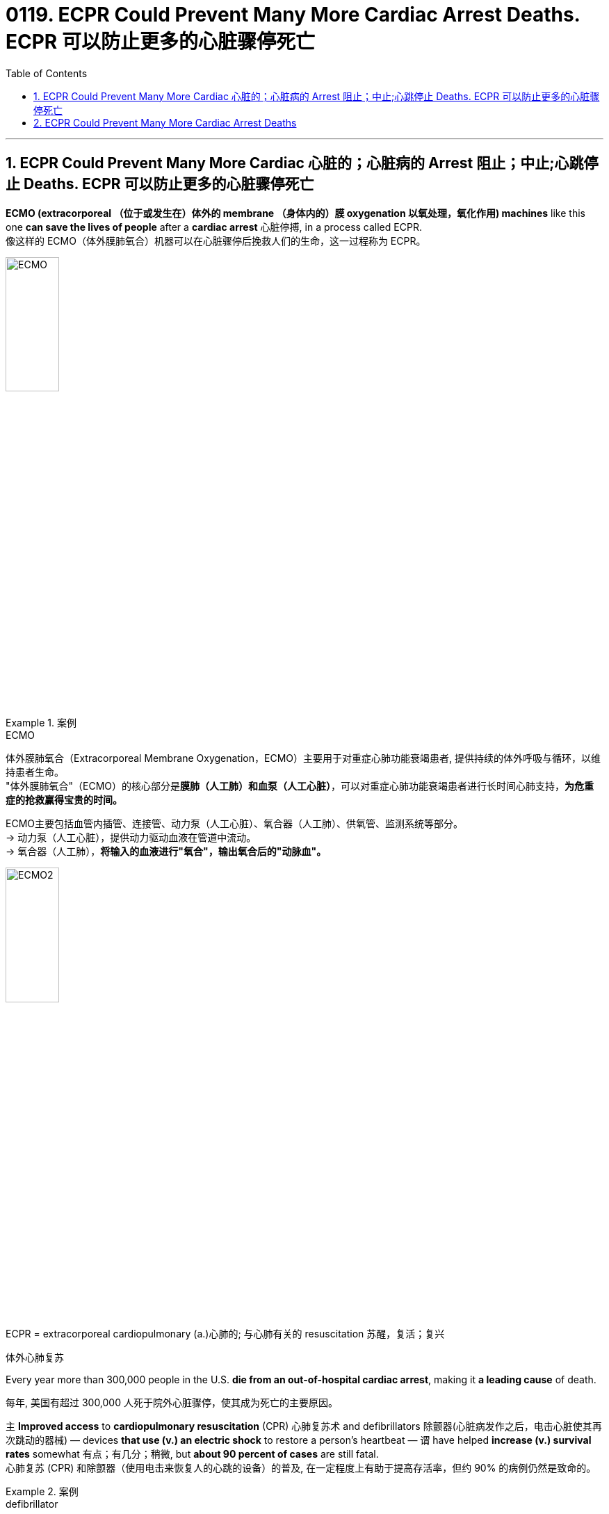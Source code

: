 
= 0119. ECPR Could Prevent Many More Cardiac Arrest Deaths. ECPR 可以防止更多的心脏骤停死亡
:toc: left
:toclevels: 3
:sectnums:

'''

== ECPR Could Prevent Many More Cardiac 心脏的；心脏病的 Arrest 阻止；中止;心跳停止 Deaths.  ECPR 可以防止更多的心脏骤停死亡

*ECMO (extracorporeal  （位于或发生在）体外的 membrane （身体内的）膜 oxygenation 以氧处理，氧化作用) machines* like this one *can save the lives of people* after a *cardiac arrest* 心脏停搏, in a process called ECPR. +
像这样的 ECMO（体外膜肺氧合）机器可以在心脏骤停后挽救人们的生命，这一过程称为 ECPR。 +

image:/img/ECMO.webp[,30%]


[.my1]
.案例
====
.ECMO
体外膜肺氧合（Extracorporeal Membrane Oxygenation，ECMO）主要用于对重症心肺功能衰竭患者, 提供持续的体外呼吸与循环，以维持患者生命。 +
"体外膜肺氧合"（ECMO）的核心部分是**膜肺（人工肺）和血泵（人工心脏）**，可以对重症心肺功能衰竭患者进行长时间心肺支持，*为危重症的抢救赢得宝贵的时间。*

ECMO主要包括血管内插管、连接管、动力泵（人工心脏）、氧合器（人工肺）、供氧管、监测系统等部分。 +
-> 动力泵（人工心脏），提供动力驱动血液在管道中流动。 +
-> 氧合器（人工肺），**将输入的血液进行"氧合"，输出氧合后的"动脉血"。**

image:/img/ECMO2.jpg[,30%]

.ECPR = extracorporeal cardiopulmonary (a.)心肺的; 与心肺有关的 resuscitation 苏醒，复活；复兴
体外心肺复苏
====

Every year more than 300,000 people in the U.S. *die from an out-of-hospital cardiac arrest*, making it *a leading cause* of death. +

每年, 美国有超过 300,000 人死于院外心脏骤停，使其成为死亡的主要原因。 +

`主` *Improved access* to *cardiopulmonary resuscitation* (CPR) 心肺复苏术 and defibrillators  除颤器(心脏病发作之后，电击心脏使其再次跳动的器械) — devices *that use (v.) an electric shock* to restore a person’s heartbeat — `谓` have helped *increase (v.) survival rates* somewhat 有点；有几分；稍微, but *about 90 percent of cases* are still fatal. +
心肺复苏 (CPR) 和除颤器（使用电击来恢复人的心跳的设备）的普及, 在一定程度上有助于提高存活率，但约 90% 的病例仍然是致命的。 +


[.my1]
.案例
====
.defibrillator
--> de-, 不，非，使相反。fibrillate, 颤抖。即使心脏不再颤抖，除颤。

image:/img/defibrillator.jpg[,20%]
====

Recent studies have found that *combining* traditional CPR *with* a process called *extracorporeal membrane oxygenation* (ECMO) 体外膜式氧合, which helps *deliver* (v.) oxygen *to* the brain and other vital organs *via a device* similar to a heart-lung *bypass 绕过；避开 machine* 旁路机, can significantly boost *a person’s chances of survival* after cardiac arrest. +
最近的研究发现，将传统的"心肺复苏"与"体外膜肺氧合" (ECMO) 相结合，通过类似于心肺旁路机的设备, 帮助向大脑和其他重要器官输送氧气，可以显着提高一个人的生存机会心脏骤停后。 +


[.my1]
.案例
====
.bypass machine
旁路机：一种医疗设备，用于维持心脏手术期间的血液循环，将血液从心脏引出，经过机器过滤氧合后, 再输回体内。

image:/img/bypass machine.jpg[,20%]
====

In 2020 *a randomized clinical trial* of this approach, known as *extracorporeal cardiopulmonary resuscitation* (ECPR) 体外心肺复苏, at the University of Minnesota *showed that* the technique resulted in *a survival rate* of 43 percent, *compared with* 7 percent *in standard care*. +
2020 年，明尼苏达大学对这种方法（称为体外心肺复苏 (ECPR)）进行的一项随机临床试验表明，该技术的存活率为 43%，而标准护理的存活率为 7%。 +

The result was deemed (v.)认为；视为；相信 *so* successful *that* the National Institutes of Health *terminated (v.)（使）停止，结束，终止 the study early*, arguing that *it would be unethical* 不道德的 to *deprive* eligible people *of* the treatment. +
结果被认为非常成功，以至于美国国立卫生研究院提前终止了这项研究，认为剥夺符合资格的人接受治疗的权利是不道德的。 +

The Minnesota trial *focused on* a subset of *cardiac arrests* that initially *responded to* defibrillation 心脏除颤（用电击）, but *other studies indicate that* ECPR can help *in nonshockable cases*, too. +
明尼苏达州的试验, 侧重于最初对除颤有反应的一部分心脏停跳病例，但其他研究表明, ECPR也可以在非可除颤的病例中发挥作用。 +

Still, technical and logistical 后勤上的，安排协调方面的 challenges may *keep* the procedure  （正常）程序，手续，步骤;手术 *from* becoming **the standard of care for cardiac arrest** outside of large academic hospitals. +
尽管如此，技术和后勤方面的挑战, 可能会阻碍该手术成为大型学术医院之外心脏骤停的护理标准。 +

*The basic technology* behind ECPR *has existed* since the 1950s, when both CPR and the first heart-lung machines were developed. +
ECPR 背后的基本技术自 20 世纪 50 年代以来就已存在，当时 CPR 和第一台心肺机均已开发出来。 +

Although `主` *the ECMO process*, during which a person’s blood is removed, oxygenated(v.)  供氧；输氧 and pumped back into their body, `谓` *became simpler* over time, it was mostly used (v.) in *operating rooms* and *neonatal 新生儿的 intensive care units* 重症监护室. +
尽管随着时间的推移，ECMO 过程（将人的血液取出、充氧并泵回体内）变得越来越简单，但它主要用于手术室和新生儿重症监护室(ICU)。 +


[.my1]
.案例
====
.intensive care unit
image:/img/intensive care unit.jpg[,20%]
====

*That changed (v.) in 2009* when physicians in Asia began using ECMO to treat people who were hospitalized with H1N1 influenza, and the technology became more widely available. +
这种情况在 2009 年发生了变化，当时亚洲的医生开始使用 ECMO 来治疗因 H1N1 流感住院的患者，并且该技术得到了更广泛的应用。 +

`主` *Use of ECMO* during the COVID pandemic `谓` further increased (v.) interest in the approach. +
在新冠病毒大流行期间使用 ECMO, 进一步增加了人们对该方法的兴趣。 +

But *treating cardiac arrest with ECMO* can be expensive — costing hospitals *tens of thousands of dollars* per patient — and technically challenging. +
但使用 ECMO 治疗心脏骤停, 可能非常昂贵，医院为每位患者花费数万美元，而且在技术上也具有挑战性。 +

Other hospitals *have failed* to find a clear benefit from ECPR. +
其他医院未能从 ECPR 中发现明显的好处。 +

`主` A study *published earlier this year* by a group in the Netherlands `谓` found no significant difference in survival rates *between* people who received ECPR after a cardiac arrest *and* those who didn’t. +
荷兰的一个小组今年早些时候发表的一项研究发现，心脏骤停后接受 ECPR 的人和未接受 ECPR 的人的生存率没有显着差异。 +

`主` None of the hospitals *involved in the study* `谓` had much experience *administering ECPR*, however, and *it took them considerably 非常；很；相当多地 longer*, on average, *than* the University of Minnesota hospital *to complete the procedure successfully* — a *crucial factor* 关键因素, given *the time-sensitive nature*  基本特征；本质；基本性质 of cardiac arrest. +
然而，参与这项研究的医院都没有太多实施 ECPR 的经验，而且平均而言，他们比明尼苏达大学医院花费的时间要长得多, 才能成功完成该程序——考虑到抢救"心脏骤停"的时间敏感性，这就是一个关键因素。 +

`主` *One of the main reasons* cardiac arrest is so deadly `系` is that *it occurs rapidly*. +
心脏骤停如此致命的主要原因之一, 是它发生得很快。 +

Unlike a heart attack, *which can develop gradually* over hours, cardiac arrest typically *occurs suddenly* and *without warning*. +
与心脏病发作不同，心脏病发作可能会在数小时内逐渐发生，而心脏骤停通常会突然发生且没有任何警告。 +

Within seconds, the heart stops (v.) beating, and blood stops circulating, cutting off the brain’s oxygen supply. +
几秒钟之内，心脏停止跳动，血液停止循环，大脑的氧气供应被切断。 +

Chest compressions 压紧，压缩 *can restore blood circulation* but only partially. +
胸外按压可以恢复血液循环，但只能部分恢复。 +

CPR is not perfect. +
心肺复苏并不完美。 +

It circulates blood *far less effectively than* regular circulation. +
它的血液循环效率, 远远低于常规的人体中的自然循环。 +

In contrast, ECPR can fully restore a person’s circulation. +
相比之下，ECPR 可以完全恢复人的血液循环。 +

It’s also invasive  (a.)侵入的；侵袭的; 切入的；开刀的 and more complicated to execute, however. +
然而，它也是侵入性的，并且执行起来更加复杂。 +

A clinician  临床医师 — usually a physician 医师；（尤指）内科医生 with specialized training — has to *insert* large tubes *into* a patient’s femoral 股骨的；大腿的；大腿骨的 blood vessels while that person receives chest compressions. +
临床医生（通常是受过专门培训的医生）必须在患者接受胸部按压时, 将大的管子插入患者的股骨血管中。 +


[.my1]
.案例
====
.femoral
image:/img/femoral.jpg[,20%]
====

The procedure can also cause (v.) *excess bleeding* because people are often given *blood thinners* （涂料、清漆等的）稀料，稀释剂 to prevent clots, *which can clog (v.) the ECMO device* that oxygenates (v.) the blood. +
该手术还可能导致出血过多，因为人们经常服用血液稀释剂来防止血栓形成，而血栓可能会堵塞为血液供氧的 ECMO 装置。 +

All the while 在整个时间内，一直, the clock is ticking 发出滴答声, with the likelihood of *survival dropping (v.) by about 20 percent every 10 minutes*. +
时间一直在流逝，每 10 分钟生存率就会下降约 20%。 +

For many people *who have a cardiac arrest*, ECPR *is not even an option* because they live (v.) too far away from a large hospital, where, until recently, ECPR had to be performed. +
对于许多心脏骤停的人来说，ECPR 甚至不是一种选择，因为他们住的地方离大医院太远，直到最近，ECPR 还必须在医院进行。 +

Experts have been working (v.) to change that, though. +
不过，专家们一直在努力改变这一现状。 +

In 2019 a team at the University of New Mexico debuted (v.)（演员、运动员）首次亮相；初次登台（或上场） an ambulance 救护车 *outfitted (v.)装备；配置设备；供给服装 with* a hand-crank 用曲柄转动（或启动）-powered ECMO machine, *which makes the device easier to set up* and *more affordable 便宜的，付得起的 to use*. +
2019 年，新墨西哥大学的一个团队, 首次推出了一辆配备手摇曲柄驱动的 ECMO 机器的救护车，这使得该设备更易于设置, 且使用起来更便宜。 +


[.my1]
.案例
====
.debut
--> de-, 向下，离开。-but, 击，打，目标，词源同beat, butt. 即打向目标的，词义引申富家女子首次亮相，登上社交舞台。
====

Eventually, perhaps in the next 10 years, the ECPR process *may become simple enough* that nonphysicians 非医生的人 will be able to perform it, which could greatly expand the procedure’s use. +
最终，也许在未来 10 年里，ECPR 过程可能会变得足够简单，非医生也能执行，这可能会大大扩展该程序的用途。 +

`主` Even hospitals that have an ECMO program `谓` may *not be prepared* to care for people *who’ve had a cardiac arrest* after they’ve received ECPR. +
即使拥有 ECMO 项目的医院, 也可能没有准备好照顾接受 ECPR 后发生心脏骤停的患者。 +

Complications, including *internal bleeding* and *multiple organ failure* 失败, may necessitate (v.)使成为必要 surgery and other interventions. +
并发症，包括"内出血"和"多器官衰竭"，可能需要手术和其他干预措施。 +

Additionally, people have to *be treated* for *the underlying problems* that led to their cardiac arrest. +
此外，对于导致"心脏骤停"的潜在的其他问题, 人们也必须接受治疗。 +

Clinicians *want to ensure that* people get adequate time to recover. +
临床医生希望确保人们有足够的时间康复。 +

There are also concerns, however, that ECPR could *leave people in an untenable 难以捍卫的；站不住脚的；不堪一击的 state* if, for example, *they survive* (v.) but *are left (v.) with severe brain damage* or *are unable to survive (v.) outside the hospital*. +
然而，也有人担心 ECPR 可能会让人们处于一种难以维持的状态，例如，如果人们幸存下来，但脑部严重受损，或者无法在医院外生存。 +


[.my1]
.案例
====
.untenable
(a.)( formal ) ( of a theory, position, etc. 理论、地位等 ) that cannot be defended against attack or criticism 难以捍卫的；站不住脚的；不堪一击的
====

That is absolutely *a problem with ECMO*, but it’s a problem with *every new technology* that offers (v.) life support. +
这绝对是 ECMO 的问题，也是所有提供生命支持的新技术的问题。 +

Ultimately, ECPR is not a cure (n.)药物；疗法 for cardiac arrest. +
最终，ECPR 并不能治愈心脏骤停。 +

It’s basically *a salvage （对财物等的）抢救 intervention* — perfusing  (v.)使...布满(液体、颜色等) and giving the body time to recover, if it can. +
这基本上是一种挽救干预措施——如果可以的话，给身体灌注并给身体时间恢复。 +

Yet for now, *it may be the best chance of survival* for people whose life would otherwise be cut short. +
但就目前而言，对于那些生命可能会缩短的人来说，这可能是最好的生存机会。

'''

== ECPR Could Prevent Many More Cardiac Arrest Deaths


ECMO (extracorporeal membrane oxygenation) machines like this one can save the lives of people after a cardiac arrest, in a process called ECPR.

Every year more than 300,000 people in the U.S. die from an out-of-hospital cardiac arrest, making it a leading cause of death. Improved access to cardiopulmonary resuscitation (CPR) and defibrillators—devices that use an electric shock to restore a person’s heartbeat—have helped increase survival rates somewhat, but about 90 percent of cases are still fatal. Recent studies have found that combining traditional CPR with a process called extracorporeal membrane oxygenation (ECMO), which helps deliver oxygen to the brain and other vital organs via a device similar to a heart-lung bypass machine, can significantly boost a person’s chances of survival after cardiac arrest.

In 2020 a randomized clinical trial of this approach, known as extracorporeal cardiopulmonary resuscitation (ECPR), at the University of Minnesota showed that the technique resulted in a survival rate of 43 percent, compared with 7 percent in standard care. The result was deemed so successful that the National Institutes of Health terminated the study early, arguing that it would be unethical to deprive eligible people of the treatment.


The Minnesota trial focused on a subset of cardiac arrests that initially responded to defibrillation, but other studies indicate that ECPR can help in nonshockable cases, too. Still, technical and logistical challenges may keep the procedure from becoming the standard of care for cardiac arrest outside of large academic hospitals.

The basic technology behind ECPR has existed since the 1950s, when both CPR and the first heart-lung machines were developed. Although the ECMO process, during which a person’s blood is removed, oxygenated and pumped back into their body, became simpler over time, it was mostly used in operating rooms and neonatal intensive care units. That changed in 2009 when physicians in Asia began using ECMO to treat people who were hospitalized with H1N1 influenza, and the technology became more widely available. Use of ECMO during the COVID pandemic further increased interest in the approach.


But treating cardiac arrest with ECMO can be expensive—costing hospitals tens of thousands of dollars per patient—and technically challenging.

Other hospitals have failed to find a clear benefit from ECPR. A study published earlier this year by a group in the Netherlands found no significant difference in survival rates between people who received ECPR after a cardiac arrest and those who didn’t. None of the hospitals involved in the study had much experience administering ECPR, however, and it took them considerably longer, on average, than the University of Minnesota hospital to complete the procedure successfully—a crucial factor, given the time-sensitive nature of cardiac arrest.

One of the main reasons cardiac arrest is so deadly is that it occurs rapidly. Unlike a heart attack, which can develop gradually over hours, cardiac arrest typically occurs suddenly and without warning. Within seconds, the heart stops beating, and blood stops circulating, cutting off the brain’s oxygen supply. Chest compressions can restore blood circulation but only partially. CPR is not perfect. It circulates blood far less effectively than regular circulation.


In contrast, ECPR can fully restore a person’s circulation. It’s also invasive and more complicated to execute, however. A clinician—usually a physician with specialized training—has to insert large tubes into a patient’s femoral blood vessels while that person receives chest compressions. The procedure can also cause excess bleeding because people are often given blood thinners to prevent clots, which can clog the ECMO device that oxygenates the blood. All the while, the clock is ticking, with the likelihood of survival dropping by about 20 percent every 10 minutes.

For many people who have a cardiac arrest, ECPR is not even an option because they live too far away from a large hospital, where, until recently, ECPR had to be performed. Experts have been working to change that, though.

In 2019 a team at the University of New Mexico debuted an ambulance outfitted with a hand-crank-powered ECMO machine, which makes the device easier to set up and more affordable to use.

Eventually, perhaps in the next 10 years, the ECPR process may become simple enough that nonphysicians will be able to perform it, which could greatly expand the procedure’s use.

Even hospitals that have an ECMO program may not be prepared to care for people who’ve had a cardiac arrest after they’ve received ECPR. Complications, including internal bleeding and multiple organ failure, may necessitate surgery and other interventions. Additionally, people have to be treated for the underlying problems that led to their cardiac arrest. Clinicians want to ensure that people get adequate time to recover. There are also concerns, however, that ECPR could leave people in an untenable state if, for example, they survive but are left with severe brain damage or are unable to survive outside the hospital. That is absolutely a problem with ECMO, but it’s a problem with every new technology that offers life support.

Ultimately, ECPR is not a cure for cardiac arrest. It’s basically a salvage intervention—perfusing and giving the body time to recover, if it can. Yet for now, it may be the best chance of survival for people whose life would otherwise be cut short.

'''






